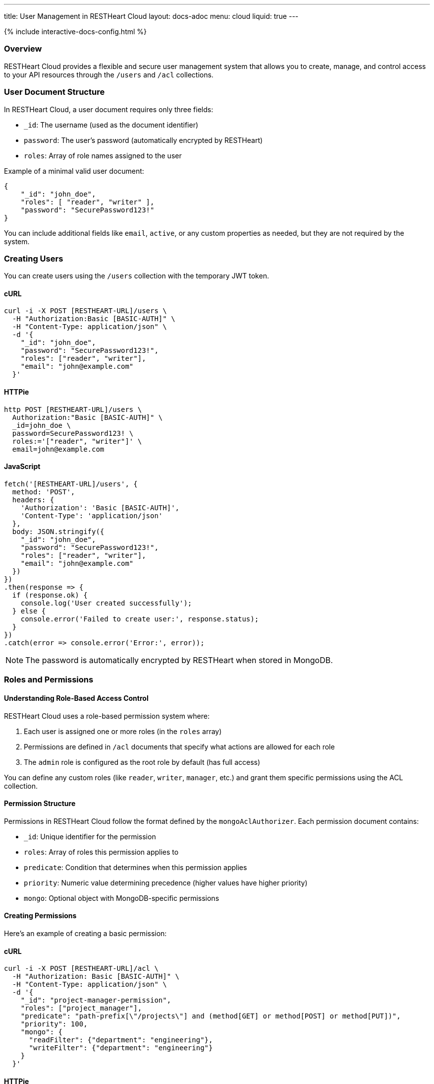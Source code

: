 ---
title: User Management in RESTHeart Cloud
layout: docs-adoc
menu: cloud
liquid: true
---

++++
<script defer src="https://cdn.jsdelivr.net/npm/alpinejs@3.x.x/dist/cdn.min.js"></script>
<script src="/js/interactive-docs-config.js"></script>
{% include interactive-docs-config.html %}
++++

=== Overview

RESTHeart Cloud provides a flexible and secure user management system that allows you to create, manage, and control access to your API resources through the `/users` and `/acl` collections.

=== User Document Structure

In RESTHeart Cloud, a user document requires only three fields:

* `_id`: The username (used as the document identifier)
* `password`: The user's password (automatically encrypted by RESTHeart)
* `roles`: Array of role names assigned to the user

Example of a minimal valid user document:

[source,json]
----
{
    "_id": "john_doe",
    "roles": [ "reader", "writer" ],
    "password": "SecurePassword123!"
}
----

You can include additional fields like `email`, `active`, or any custom properties as needed, but they are not required by the system.

=== Creating Users

You can create users using the `/users` collection with the temporary JWT token.

==== cURL
[source,bash]
----
curl -i -X POST [RESTHEART-URL]/users \
  -H "Authorization:Basic [BASIC-AUTH]" \
  -H "Content-Type: application/json" \
  -d '{
    "_id": "john_doe",
    "password": "SecurePassword123!",
    "roles": ["reader", "writer"],
    "email": "john@example.com"
  }'
----

==== HTTPie
[source,bash]
----
http POST [RESTHEART-URL]/users \
  Authorization:"Basic [BASIC-AUTH]" \
  _id=john_doe \
  password=SecurePassword123! \
  roles:='["reader", "writer"]' \
  email=john@example.com
----

==== JavaScript
[source,javascript]
----
fetch('[RESTHEART-URL]/users', {
  method: 'POST',
  headers: {
    'Authorization': 'Basic [BASIC-AUTH]',
    'Content-Type': 'application/json'
  },
  body: JSON.stringify({
    "_id": "john_doe",
    "password": "SecurePassword123!",
    "roles": ["reader", "writer"],
    "email": "john@example.com"
  })
})
.then(response => {
  if (response.ok) {
    console.log('User created successfully');
  } else {
    console.error('Failed to create user:', response.status);
  }
})
.catch(error => console.error('Error:', error));
----

NOTE: The password is automatically encrypted by RESTHeart when stored in MongoDB.

=== Roles and Permissions

==== Understanding Role-Based Access Control

RESTHeart Cloud uses a role-based permission system where:

1. Each user is assigned one or more roles (in the `roles` array)
2. Permissions are defined in `/acl` documents that specify what actions are allowed for each role
3. The `admin` role is configured as the root role by default (has full access)

You can define any custom roles (like `reader`, `writer`, `manager`, etc.) and grant them specific permissions using the ACL collection.

==== Permission Structure

Permissions in RESTHeart Cloud follow the format defined by the `mongoAclAuthorizer`. Each permission document contains:

* `_id`: Unique identifier for the permission
* `roles`: Array of roles this permission applies to
* `predicate`: Condition that determines when this permission applies
* `priority`: Numeric value determining precedence (higher values have higher priority)
* `mongo`: Optional object with MongoDB-specific permissions

==== Creating Permissions

Here's an example of creating a basic permission:

==== cURL
[source,bash]
----
curl -i -X POST [RESTHEART-URL]/acl \
  -H "Authorization: Basic [BASIC-AUTH]" \
  -H "Content-Type: application/json" \
  -d '{
    "_id": "project-manager-permission",
    "roles": ["project_manager"],
    "predicate": "path-prefix[\"/projects\"] and (method[GET] or method[POST] or method[PUT])",
    "priority": 100,
    "mongo": {
      "readFilter": {"department": "engineering"},
      "writeFilter": {"department": "engineering"}
    }
  }'
----

==== HTTPie
[source,bash]
----
http POST [RESTHEART-URL]/acl \
  Authorization:"[BASIC-AUTH]" \
  _id=project-manager-permission \
  roles:='["project_manager"]' \
  predicate="path-prefix[\"/projects\"] and (method[GET] or method[POST] or method[PUT])" \
  priority:=100 \
  mongo:='{
    "readFilter": {"department": "engineering"},
    "writeFilter": {"department": "engineering"}
  }'
----

==== JavaScript
[source,javascript]
----
fetch('[RESTHEART-URL]/acl', {
  method: 'POST',
  headers: {
    'Authorization': '[BASIC-AUTH]',
    'Content-Type': 'application/json'
  },
  body: JSON.stringify({
    "_id": "project-manager-permission",
    "roles": ["project_manager"],
    "predicate": "path-prefix[\"/projects\"] and (method[GET] or method[POST] or method[PUT])",
    "priority": 100,
    "mongo": {
      "readFilter": {"department": "engineering"},
      "writeFilter": {"department": "engineering"}
    }
  })
})
.then(response => {
  if (response.ok) {
    console.log('Permission created successfully');
  } else {
    console.error('Failed to create permission:', response.status);
  }
})
.catch(error => console.error('Error:', error));
----

==== Advanced Permission Examples

===== Data Filtering Based on User

This permission allows users to see only their own data:

[source,json]
----
{
    "_id": "users-see-own-data",
    "roles": ["user"],
    "predicate": "path-prefix[\"/data\"] and method[GET]",
    "priority": 100,
    "mongo": {
        "readFilter": { "owner": "@user._id" }
    }
}
----

===== Auto-adding User ID to Created Documents

This permission ensures that when a user creates a document, their ID is automatically added as the owner:

[source,json]
----
{
    "_id": "users-create-own-data",
    "roles": ["user"],
    "predicate": "path-prefix[\"/data\"] and method[POST]",
    "priority": 100,
    "mongo": {
        "mergeRequest": { "owner": "@user._id" }
    }
}
----

=== Managing Users

==== Updating Users

Update user information or roles:

==== cURL
[source,bash]
----
curl -i -X PATCH [RESTHEART-URL]/users/john_doe \
  -H "Authorization: Basic [BASIC-AUTH]" \
  -H "Content-Type: application/json" \
  -d '{
    "roles": ["admin"],
    "email": "john.updated@example.com"
  }'
----

==== HTTPie
[source,bash]
----
http PATCH [RESTHEART-URL]/users/john_doe \
  Authorization:"Basic [BASIC-AUTH]" \
  roles:='["admin"]' \
  email=john.updated@example.com
----

==== JavaScript
[source,javascript]
----
fetch('[RESTHEART-URL]/users/john_doe', {
  method: 'PATCH',
  headers: {
    'Authorization': '[BASIC-AUTH]',
    'Content-Type': 'application/json'
  },
  body: JSON.stringify({
    "roles": ["admin"],
    "email": "john.updated@example.com"
  })
})
.then(response => {
  if (response.ok) {
    console.log('User updated successfully');
  } else {
    console.error('Failed to update user:', response.status);
  }
})
.catch(error => console.error('Error:', error));
----

==== Deleting Users

Remove a user from the system:

==== cURL
[source,bash]
----
curl -i -X DELETE [RESTHEART-URL]/users/john_doe \
  -H "Authorization: Basic [BASIC-AUTH]"
----

==== HTTPie
[source,bash]
----
http DELETE [RESTHEART-URL]/users/john_doe \
  Authorization:"Basic [BASIC-AUTH]"
----

==== JavaScript
[source,javascript]
----
fetch('[RESTHEART-URL]/users/john_doe', {
  method: 'DELETE',
  headers: {
    'Authorization': '[BASIC-AUTH]'
  }
})
.then(response => {
  if (response.ok) {
    console.log('User deleted successfully');
  } else {
    console.error('Failed to delete user:', response.status);
  }
})
.catch(error => console.error('Error:', error));
----

=== Common Permission Patterns

==== Path-based Access Control

[source,json]
----
{
    "_id": "writers-full-access",
    "roles": ["writer"],
    "predicate": "path-prefix[\"/content\"] and (method[GET] or method[POST] or method[PUT] or method[PATCH])",
    "priority": 100
}
----

==== Method-based Restrictions

[source,json]
----
{
    "_id": "readers-read-only",
    "roles": ["reader"],
    "predicate": "method[GET]",
    "priority": 100
}
----

==== Property-level Permissions

Hide sensitive fields from the response:

[source,json]
----
{
    "_id": "hide-sensitive-data",
    "roles": ["reader"],
    "predicate": "path-prefix[\"/users\"] and method[GET]",
    "priority": 100,
    "mongo": {
        "projectResponse": { "password": 0, "secretNotes": 0 }
    }
}
----

=== Security Considerations

* Passwords are automatically encrypted with bcrypt
* Temporary tokens have limited lifespans
* Role-based access control with ACL permissions
* Request predicates control precise access patterns
* Document-level security through readFilter and writeFilter
* All user management actions are logged

=== Best Practices

* Always use strong, unique passwords
* Assign users the minimum required roles (principle of least privilege)
* Create granular permissions with specific predicates
* Use `readFilter` to control data visibility
* Use `mergeRequest` to enforce ownership
* Use higher priority values for more specific permissions
* Regularly review and audit user roles and permissions

=== Troubleshooting

* *Permission Denied*: Check that the user has the correct roles and that a permission exists for those roles
* *Can't Access Data*: Verify there are no `readFilter` restrictions limiting visibility
* *Unexpected Content*: Check for `mergeRequest` permissions that might be modifying data
* *Authentication Failed*: Ensure the username and password are correct

=== Next Steps

* link:security[Learn about Security Best Practices]
* link:../mongodb-rest/tutorial[Explore MongoDB REST API]
* link:getting-started[Return to Getting Started Guide]
